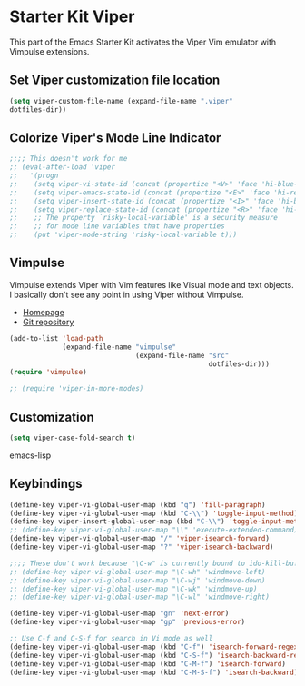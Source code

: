 * Starter Kit Viper
This part of the Emacs Starter Kit activates the Viper Vim emulator
with Vimpulse extensions.

** Set Viper customization file location
#+srcname: name
#+begin_src emacs-lisp 
  (setq viper-custom-file-name (expand-file-name ".viper"
  dotfiles-dir))
#+end_src

** Colorize Viper's Mode Line Indicator
#+begin_src emacs-lisp
  ;;;; This doesn't work for me
  ;; (eval-after-load 'viper
  ;;   '(progn
  ;;    (setq viper-vi-state-id (concat (propertize "<V>" 'face 'hi-blue-b) " "))
  ;;    (setq viper-emacs-state-id (concat (propertize "<E>" 'face 'hi-red-b) " "))
  ;;    (setq viper-insert-state-id (concat (propertize "<I>" 'face 'hi-blue-b) " "))
  ;;    (setq viper-replace-state-id (concat (propertize "<R>" 'face 'hi-blue-b) " "))
  ;;    ;; The property `risky-local-variable' is a security measure
  ;;    ;; for mode line variables that have properties
  ;;    (put 'viper-mode-string 'risky-local-variable t)))
#+end_src

** Vimpulse
Vimpulse extends Viper with Vim features like Visual mode and text
objects. I basically don't see any point in using Viper without
Vimpulse.
- [[http://www.emacswiki.org/emacs/Vimpulse][Homepage]]
- [[http://www.assembla.com/spaces/vimpulse/trac_git_tool][Git repository]]
#+begin_src emacs-lisp
  (add-to-list 'load-path
               (expand-file-name "vimpulse"
                                 (expand-file-name "src"
                                                   dotfiles-dir)))
  (require 'vimpulse)

  ;; (require 'viper-in-more-modes)
#+end_src

** Customization
#+begin_src emacs-lisp
  (setq viper-case-fold-search t)
#+end_src emacs-lisp

** Keybindings
#+begin_src emacs-lisp
  (define-key viper-vi-global-user-map (kbd "q") 'fill-paragraph)
  (define-key viper-vi-global-user-map (kbd "C-\\") 'toggle-input-method)
  (define-key viper-insert-global-user-map (kbd "C-\\") 'toggle-input-method)
  ;; (define-key viper-vi-global-user-map "\\" 'execute-extended-command)
  (define-key viper-vi-global-user-map "/" 'viper-isearch-forward)
  (define-key viper-vi-global-user-map "?" 'viper-isearch-backward)

  ;;;; These don't work because "\C-w" is currently bound to ido-kill-buffer
  ;; (define-key viper-vi-global-user-map "\C-wh" 'windmove-left)
  ;; (define-key viper-vi-global-user-map "\C-wj" 'windmove-down)
  ;; (define-key viper-vi-global-user-map "\C-wk" 'windmove-up)
  ;; (define-key viper-vi-global-user-map "\C-wl" 'windmove-right)

  (define-key viper-vi-global-user-map "gn" 'next-error)
  (define-key viper-vi-global-user-map "gp" 'previous-error)

  ;; Use C-f and C-S-f for search in Vi mode as well
  (define-key viper-vi-global-user-map (kbd "C-f") 'isearch-forward-regexp)
  (define-key viper-vi-global-user-map (kbd "C-S-f") 'isearch-backward-regexp)
  (define-key viper-vi-global-user-map (kbd "C-M-f") 'isearch-forward)
  (define-key viper-vi-global-user-map (kbd "C-M-S-f") 'isearch-backward)
#+end_src
